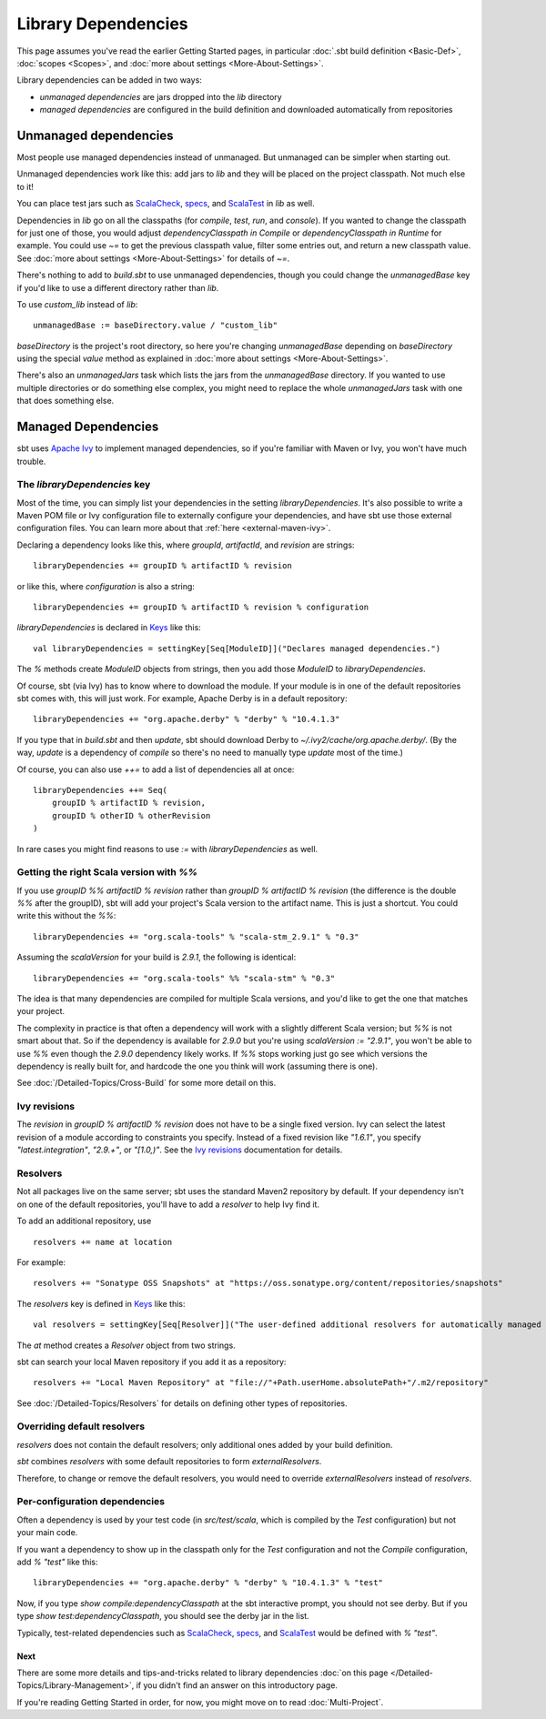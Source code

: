 ====================
Library Dependencies
====================

This page assumes you've read the earlier Getting Started pages, in
particular :doc:`.sbt build definition <Basic-Def>`,
:doc:`scopes <Scopes>`, and :doc:`more about settings <More-About-Settings>`.

Library dependencies can be added in two ways:

-  *unmanaged dependencies* are jars dropped into the `lib` directory
-  *managed dependencies* are configured in the build definition and
   downloaded automatically from repositories

Unmanaged dependencies
----------------------

Most people use managed dependencies instead of unmanaged. But unmanaged
can be simpler when starting out.

Unmanaged dependencies work like this: add jars to `lib` and they will
be placed on the project classpath. Not much else to it!

You can place test jars such as
`ScalaCheck <https://github.com/rickynils/scalacheck>`_,
`specs <http://code.google.com/p/specs/>`_, and
`ScalaTest <http://www.scalatest.org/>`_ in `lib` as well.

Dependencies in `lib` go on all the classpaths (for `compile`,
`test`, `run`, and `console`). If you wanted to change the
classpath for just one of those, you would adjust
`dependencyClasspath in Compile` or `dependencyClasspath in Runtime`
for example. You could use `~=` to get the previous classpath value,
filter some entries out, and return a new classpath value. See :doc:`more about settings <More-About-Settings>`
for details of `~=`.

There's nothing to add to `build.sbt` to use unmanaged dependencies,
though you could change the `unmanagedBase` key if you'd like to use
a different directory rather than `lib`.

To use `custom_lib` instead of `lib`:

::

    unmanagedBase := baseDirectory.value / "custom_lib"

`baseDirectory` is the project's root directory, so here you're
changing `unmanagedBase` depending on `baseDirectory` using the
special `value` method as explained in :doc:`more about settings <More-About-Settings>`.

There's also an `unmanagedJars` task which lists the jars from the
`unmanagedBase` directory. If you wanted to use multiple directories
or do something else complex, you might need to replace the whole
`unmanagedJars` task with one that does something else.

Managed Dependencies
--------------------

sbt uses `Apache Ivy <http://ant.apache.org/ivy/>`_ to implement managed
dependencies, so if you're familiar with Maven or Ivy, you won't have
much trouble.

The `libraryDependencies` key
~~~~~~~~~~~~~~~~~~~~~~~~~~~~~~~

Most of the time, you can simply list your dependencies in the setting
`libraryDependencies`. It's also possible to write a Maven POM file or
Ivy configuration file to externally configure your dependencies, and
have sbt use those external configuration files. You can learn more
about that :ref:`here <external-maven-ivy>`.

Declaring a dependency looks like this, where `groupId`,
`artifactId`, and `revision` are strings:

::

    libraryDependencies += groupID % artifactID % revision

or like this, where `configuration` is also a string:

::

    libraryDependencies += groupID % artifactID % revision % configuration

`libraryDependencies` is declared in `Keys <../../sxr/Keys.scala.html>`_ like this:

::

    val libraryDependencies = settingKey[Seq[ModuleID]]("Declares managed dependencies.")

The `%` methods create `ModuleID` objects from strings, then you add
those `ModuleID` to `libraryDependencies`.

Of course, sbt (via Ivy) has to know where to download the module. If
your module is in one of the default repositories sbt comes with, this
will just work. For example, Apache Derby is in a default repository:

::

    libraryDependencies += "org.apache.derby" % "derby" % "10.4.1.3"

If you type that in `build.sbt` and then `update`, sbt should
download Derby to `~/.ivy2/cache/org.apache.derby/`. (By the way,
`update` is a dependency of `compile` so there's no need to manually
type `update` most of the time.)

Of course, you can also use `++=` to add a list of dependencies all at
once:

::

    libraryDependencies ++= Seq(
        groupID % artifactID % revision,
        groupID % otherID % otherRevision
    )

In rare cases you might find reasons to use `:=` with `libraryDependencies` as well.

Getting the right Scala version with `%%`
~~~~~~~~~~~~~~~~~~~~~~~~~~~~~~~~~~~~~~~~~~~

If you use `groupID %% artifactID % revision` rather than
`groupID % artifactID % revision` (the difference is the double `%%`
after the groupID), sbt will add your project's Scala version to the
artifact name. This is just a shortcut. You could write this without the
`%%`:

::

    libraryDependencies += "org.scala-tools" % "scala-stm_2.9.1" % "0.3"

Assuming the `scalaVersion` for your build is `2.9.1`, the following
is identical:

::

    libraryDependencies += "org.scala-tools" %% "scala-stm" % "0.3"

The idea is that many dependencies are compiled for multiple Scala
versions, and you'd like to get the one that matches your project.

The complexity in practice is that often a dependency will work with a
slightly different Scala version; but `%%` is not smart about that. So
if the dependency is available for `2.9.0` but you're using
`scalaVersion := "2.9.1"`, you won't be able to use `%%` even though
the `2.9.0` dependency likely works. If `%%` stops working just go
see which versions the dependency is really built for, and hardcode the
one you think will work (assuming there is one).

See :doc:`/Detailed-Topics/Cross-Build` for some more detail on this.

Ivy revisions
~~~~~~~~~~~~~

The `revision` in `groupID % artifactID % revision` does not have to
be a single fixed version. Ivy can select the latest revision of a
module according to constraints you specify. Instead of a fixed revision
like `"1.6.1"`, you specify `"latest.integration"`, `"2.9.+"`, or
`"[1.0,)"`. See the `Ivy
revisions <http://ant.apache.org/ivy/history/2.3.0-rc1/ivyfile/dependency.html#revision>`_
documentation for details.

Resolvers
~~~~~~~~~

Not all packages live on the same server; sbt uses the standard Maven2
repository by default. If your dependency isn't on one of the default
repositories, you'll have to add a *resolver* to help Ivy find it.

To add an additional repository, use

::

    resolvers += name at location

For example:

::

    resolvers += "Sonatype OSS Snapshots" at "https://oss.sonatype.org/content/repositories/snapshots"

The `resolvers` key is defined in
`Keys <../../sxr/Keys.scala.html>`_ like
this:

::

    val resolvers = settingKey[Seq[Resolver]]("The user-defined additional resolvers for automatically managed dependencies.")

The `at` method creates a `Resolver` object from two strings.

sbt can search your local Maven repository if you add it as a
repository:

::

    resolvers += "Local Maven Repository" at "file://"+Path.userHome.absolutePath+"/.m2/repository"

See :doc:`/Detailed-Topics/Resolvers` for details on defining other types of repositories.

Overriding default resolvers
~~~~~~~~~~~~~~~~~~~~~~~~~~~~

`resolvers` does not contain the default resolvers; only additional
ones added by your build definition.

`sbt` combines `resolvers` with some default repositories to form
`externalResolvers`.

Therefore, to change or remove the default resolvers, you would need to
override `externalResolvers` instead of `resolvers`.

.. _gsg-ivy-configurations:

Per-configuration dependencies
~~~~~~~~~~~~~~~~~~~~~~~~~~~~~~

Often a dependency is used by your test code (in `src/test/scala`,
which is compiled by the `Test` configuration) but not your main code.

If you want a dependency to show up in the classpath only for the
`Test` configuration and not the `Compile` configuration, add
`% "test"` like this:

::

    libraryDependencies += "org.apache.derby" % "derby" % "10.4.1.3" % "test"

Now, if you type `show compile:dependencyClasspath` at the sbt
interactive prompt, you should not see derby. But if you type
`show test:dependencyClasspath`, you should see the derby jar in the
list.

Typically, test-related dependencies such as
`ScalaCheck <https://github.com/rickynils/scalacheck>`_,
`specs <http://code.google.com/p/specs/>`_, and
`ScalaTest <http://www.scalatest.org/>`_ would be defined with
`% "test"`.

Next
====

There are some more details and tips-and-tricks related to library
dependencies :doc:`on this page </Detailed-Topics/Library-Management>`, if you didn't find an
answer on this introductory page.

If you're reading Getting Started in order, for now, you might move on
to read :doc:`Multi-Project`.
